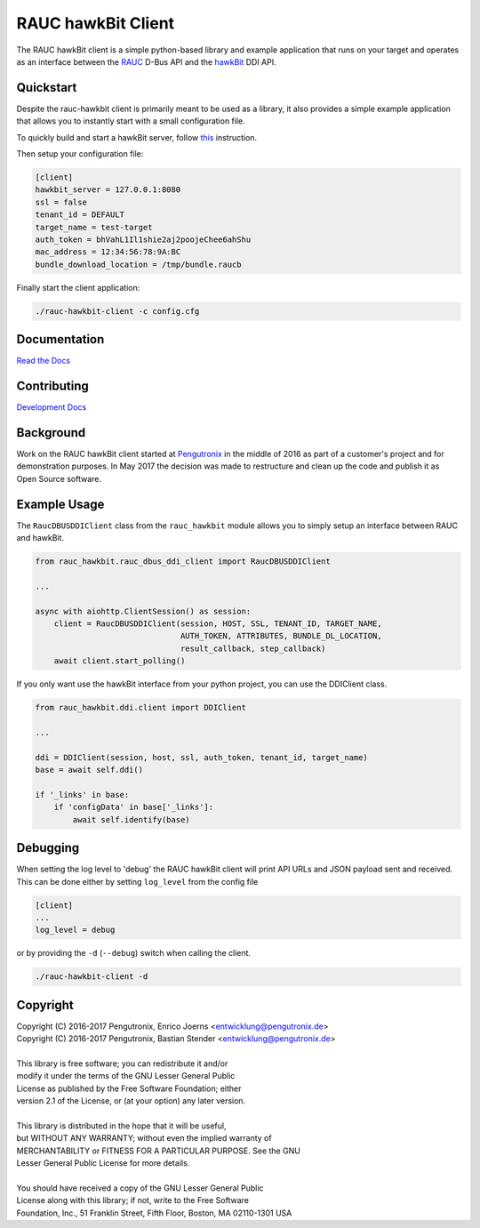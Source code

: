 RAUC hawkBit Client
===================

|license| |build-status| |coverage-status| |docs-status|

The RAUC hawkBit client is a simple python-based library and example
application that runs on your target and operates as an interface between the
`RAUC <https://github.com/rauc/rauc>`_ D-Bus API
and the `hawkBit <https://github.com/eclipse/hawkbit>`_ DDI API.

Quickstart
----------

Despite the rauc-hawkbit client is primarily meant to be used as a library,
it also provides a simple example application that allows you to instantly
start with a small configuration file.

To quickly build and start a hawkBit server, follow
`this <https://github.com/eclipse/hawkbit#build-and-start-hawkbit-update-server>`_
instruction.

Then setup your configuration file:

.. code-block:: ini

  [client]
  hawkbit_server = 127.0.0.1:8080
  ssl = false
  tenant_id = DEFAULT
  target_name = test-target
  auth_token = bhVahL1Il1shie2aj2poojeChee6ahShu
  mac_address = 12:34:56:78:9A:BC
  bundle_download_location = /tmp/bundle.raucb

Finally start the client application:

.. code-block:: sh

  ./rauc-hawkbit-client -c config.cfg

Documentation
-------------
`Read the Docs <http://rauc-hawkbit.readthedocs.io/en/latest/>`_

Contributing
------------
`Development Docs <http://rauc-hawkbit.readthedocs.io/en/latest/contributing.html>`_

Background
----------
Work on the RAUC hawkBit client started at `Pengutronix
<http://pengutronix.de/>`_ in the middle of 2016 as part of a customer's project
and for demonstration purposes. In May 2017 the decision was made to restructure
and clean up the code and publish it as Open Source software.

Example Usage
-------------

The ``RaucDBUSDDIClient`` class from the ``rauc_hawkbit`` module allows you to
simply setup an interface between RAUC and hawkBit.

.. code-block:: python

  from rauc_hawkbit.rauc_dbus_ddi_client import RaucDBUSDDIClient

  ...

  async with aiohttp.ClientSession() as session:
      client = RaucDBUSDDIClient(session, HOST, SSL, TENANT_ID, TARGET_NAME,
                                 AUTH_TOKEN, ATTRIBUTES, BUNDLE_DL_LOCATION,
                                 result_callback, step_callback)
      await client.start_polling()

If you only want use the hawkBit interface from your python project, you can
use the DDIClient class.

.. code-block:: python

   from rauc_hawkbit.ddi.client import DDIClient

   ...

   ddi = DDIClient(session, host, ssl, auth_token, tenant_id, target_name)
   base = await self.ddi()

   if '_links' in base:
       if 'configData' in base['_links']:
           await self.identify(base)


Debugging
---------

When setting the log level to 'debug' the RAUC hawkBit client will print API
URLs and JSON payload sent and received. This can be done either by setting
``log_level`` from the config file

.. code-block:: ini

  [client]
  ...
  log_level = debug

or by providing the ``-d`` (``--debug``) switch when calling the client.

.. code-block:: sh

  ./rauc-hawkbit-client -d

Copyright
---------

| Copyright (C) 2016-2017 Pengutronix, Enrico Joerns <entwicklung@pengutronix.de>
| Copyright (C) 2016-2017 Pengutronix, Bastian Stender <entwicklung@pengutronix.de>
|
| This library is free software; you can redistribute it and/or
| modify it under the terms of the GNU Lesser General Public
| License as published by the Free Software Foundation; either
| version 2.1 of the License, or (at your option) any later version.
|
| This library is distributed in the hope that it will be useful,
| but WITHOUT ANY WARRANTY; without even the implied warranty of
| MERCHANTABILITY or FITNESS FOR A PARTICULAR PURPOSE.  See the GNU
| Lesser General Public License for more details.
|
| You should have received a copy of the GNU Lesser General Public
| License along with this library; if not, write to the Free Software
| Foundation, Inc., 51 Franklin Street, Fifth Floor, Boston, MA  02110-1301  USA

.. |license| image:: https://img.shields.io/badge/license-LGPLv2.1-blue.svg
    :alt: LGPLv2.1
    :target: https://raw.githubusercontent.com/rauc/rauc-hawkbit/master/COPYING

.. |build-status| image:: https://img.shields.io/travis/com/rauc/rauc-hawkbit/master.svg?style=flat
    :alt: build status
    :target: https://travis-ci.com/rauc/rauc-hawkbit

.. |coverage-status| image:: https://codecov.io/gh/rauc/rauc-hawkbit/branch/master/graph/badge.svg
    :alt: coverage status
    :target: https://codecov.io/gh/rauc/rauc-hawkbit

.. |docs-status| image:: https://readthedocs.org/projects/rauc-hawkbit/badge/?version=latest
    :alt: documentation status
    :target: https://rauc-hawkbit.readthedocs.io/en/latest/?badge=latest
